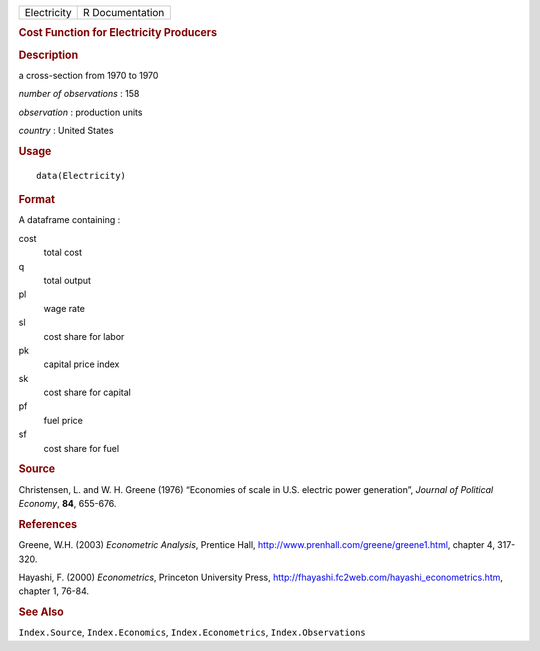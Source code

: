 .. container::

   =========== ===============
   Electricity R Documentation
   =========== ===============

   .. rubric:: Cost Function for Electricity Producers
      :name: cost-function-for-electricity-producers

   .. rubric:: Description
      :name: description

   a cross-section from 1970 to 1970

   *number of observations* : 158

   *observation* : production units

   *country* : United States

   .. rubric:: Usage
      :name: usage

   ::

      data(Electricity)

   .. rubric:: Format
      :name: format

   A dataframe containing :

   cost
      total cost

   q
      total output

   pl
      wage rate

   sl
      cost share for labor

   pk
      capital price index

   sk
      cost share for capital

   pf
      fuel price

   sf
      cost share for fuel

   .. rubric:: Source
      :name: source

   Christensen, L. and W. H. Greene (1976) “Economies of scale in U.S.
   electric power generation”, *Journal of Political Economy*, **84**,
   655-676.

   .. rubric:: References
      :name: references

   Greene, W.H. (2003) *Econometric Analysis*, Prentice Hall,
   http://www.prenhall.com/greene/greene1.html, chapter 4, 317-320.

   Hayashi, F. (2000) *Econometrics*, Princeton University Press,
   http://fhayashi.fc2web.com/hayashi_econometrics.htm, chapter 1,
   76-84.

   .. rubric:: See Also
      :name: see-also

   ``Index.Source``, ``Index.Economics``, ``Index.Econometrics``,
   ``Index.Observations``

